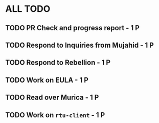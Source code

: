 * ALL TODO
** TODO PR Check and progress report      - 1 P
** TODO Respond to Inquiries from Mujahid - 1 P
** TODO Respond to Rebellion              - 1 P
** TODO Work on EULA                      - 1 P
** TODO Read over Murica                  - 1 P
** TODO Work on =rtu-client=              - 1 P
